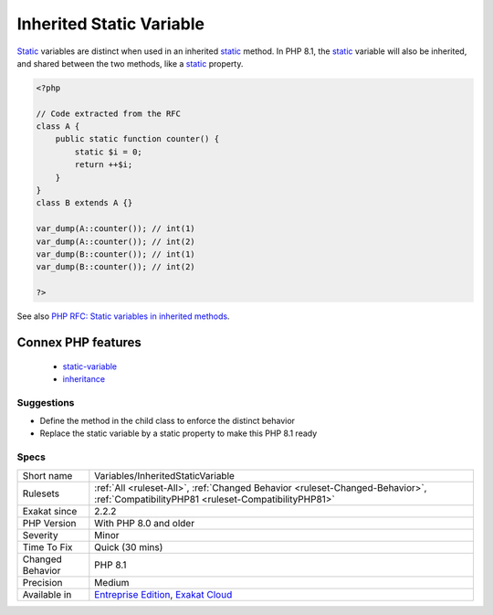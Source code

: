 .. _variables-inheritedstaticvariable:


.. _inherited-static-variable:

Inherited Static Variable
+++++++++++++++++++++++++

.. meta::
	:description:
		Inherited Static Variable: Static variables are distinct when used in an inherited static method.
	:twitter:card: summary_large_image
	:twitter:site: @exakat
	:twitter:title: Inherited Static Variable
	:twitter:description: Inherited Static Variable: Static variables are distinct when used in an inherited static method
	:twitter:creator: @exakat
	:twitter:image:src: https://www.exakat.io/wp-content/uploads/2020/06/logo-exakat.png
	:og:image: https://www.exakat.io/wp-content/uploads/2020/06/logo-exakat.png
	:og:title: Inherited Static Variable
	:og:type: article
	:og:description: Static variables are distinct when used in an inherited static method
	:og:url: https://exakat.readthedocs.io/en/latest/Reference/Rules/Inherited Static Variable.html
	:og:locale: en

.. raw:: html


	<script type="application/ld+json">{"@context":"https:\/\/schema.org","@graph":[{"@type":"WebPage","@id":"https:\/\/php-tips.readthedocs.io\/en\/latest\/Reference\/Rules\/Variables\/InheritedStaticVariable.html","url":"https:\/\/php-tips.readthedocs.io\/en\/latest\/Reference\/Rules\/Variables\/InheritedStaticVariable.html","name":"Inherited Static Variable","isPartOf":{"@id":"https:\/\/www.exakat.io\/"},"datePublished":"Fri, 10 Jan 2025 09:46:18 +0000","dateModified":"Fri, 10 Jan 2025 09:46:18 +0000","description":"Static variables are distinct when used in an inherited static method","inLanguage":"en-US","potentialAction":[{"@type":"ReadAction","target":["https:\/\/exakat.readthedocs.io\/en\/latest\/Inherited Static Variable.html"]}]},{"@type":"WebSite","@id":"https:\/\/www.exakat.io\/","url":"https:\/\/www.exakat.io\/","name":"Exakat","description":"Smart PHP static analysis","inLanguage":"en-US"}]}</script>

`Static <https://www.php.net/manual/en/language.oop5.static.php>`_ variables are distinct when used in an inherited `static <https://www.php.net/manual/en/language.oop5.static.php>`_ method. In PHP 8.1, the `static <https://www.php.net/manual/en/language.oop5.static.php>`_ variable will also be inherited, and shared between the two methods, like a `static <https://www.php.net/manual/en/language.oop5.static.php>`_ property.

.. code-block:: php
   
   <?php
   
   // Code extracted from the RFC
   class A {
       public static function counter() {
           static $i = 0;
           return ++$i;
       }
   }
   class B extends A {}
    
   var_dump(A::counter()); // int(1)
   var_dump(A::counter()); // int(2)
   var_dump(B::counter()); // int(1)
   var_dump(B::counter()); // int(2)
   
   ?>

See also `PHP RFC: Static variables in inherited methods <https://wiki.php.net/rfc/static_variable_inheritance>`_.

Connex PHP features
-------------------

  + `static-variable <https://php-dictionary.readthedocs.io/en/latest/dictionary/static-variable.ini.html>`_
  + `inheritance <https://php-dictionary.readthedocs.io/en/latest/dictionary/inheritance.ini.html>`_


Suggestions
___________

* Define the method in the child class to enforce the distinct behavior
* Replace the static variable by a static property to make this PHP 8.1 ready




Specs
_____

+------------------+--------------------------------------------------------------------------------------------------------------------------------------+
| Short name       | Variables/InheritedStaticVariable                                                                                                    |
+------------------+--------------------------------------------------------------------------------------------------------------------------------------+
| Rulesets         | :ref:`All <ruleset-All>`, :ref:`Changed Behavior <ruleset-Changed-Behavior>`, :ref:`CompatibilityPHP81 <ruleset-CompatibilityPHP81>` |
+------------------+--------------------------------------------------------------------------------------------------------------------------------------+
| Exakat since     | 2.2.2                                                                                                                                |
+------------------+--------------------------------------------------------------------------------------------------------------------------------------+
| PHP Version      | With PHP 8.0 and older                                                                                                               |
+------------------+--------------------------------------------------------------------------------------------------------------------------------------+
| Severity         | Minor                                                                                                                                |
+------------------+--------------------------------------------------------------------------------------------------------------------------------------+
| Time To Fix      | Quick (30 mins)                                                                                                                      |
+------------------+--------------------------------------------------------------------------------------------------------------------------------------+
| Changed Behavior | PHP 8.1                                                                                                                              |
+------------------+--------------------------------------------------------------------------------------------------------------------------------------+
| Precision        | Medium                                                                                                                               |
+------------------+--------------------------------------------------------------------------------------------------------------------------------------+
| Available in     | `Entreprise Edition <https://www.exakat.io/entreprise-edition>`_, `Exakat Cloud <https://www.exakat.io/exakat-cloud/>`_              |
+------------------+--------------------------------------------------------------------------------------------------------------------------------------+


